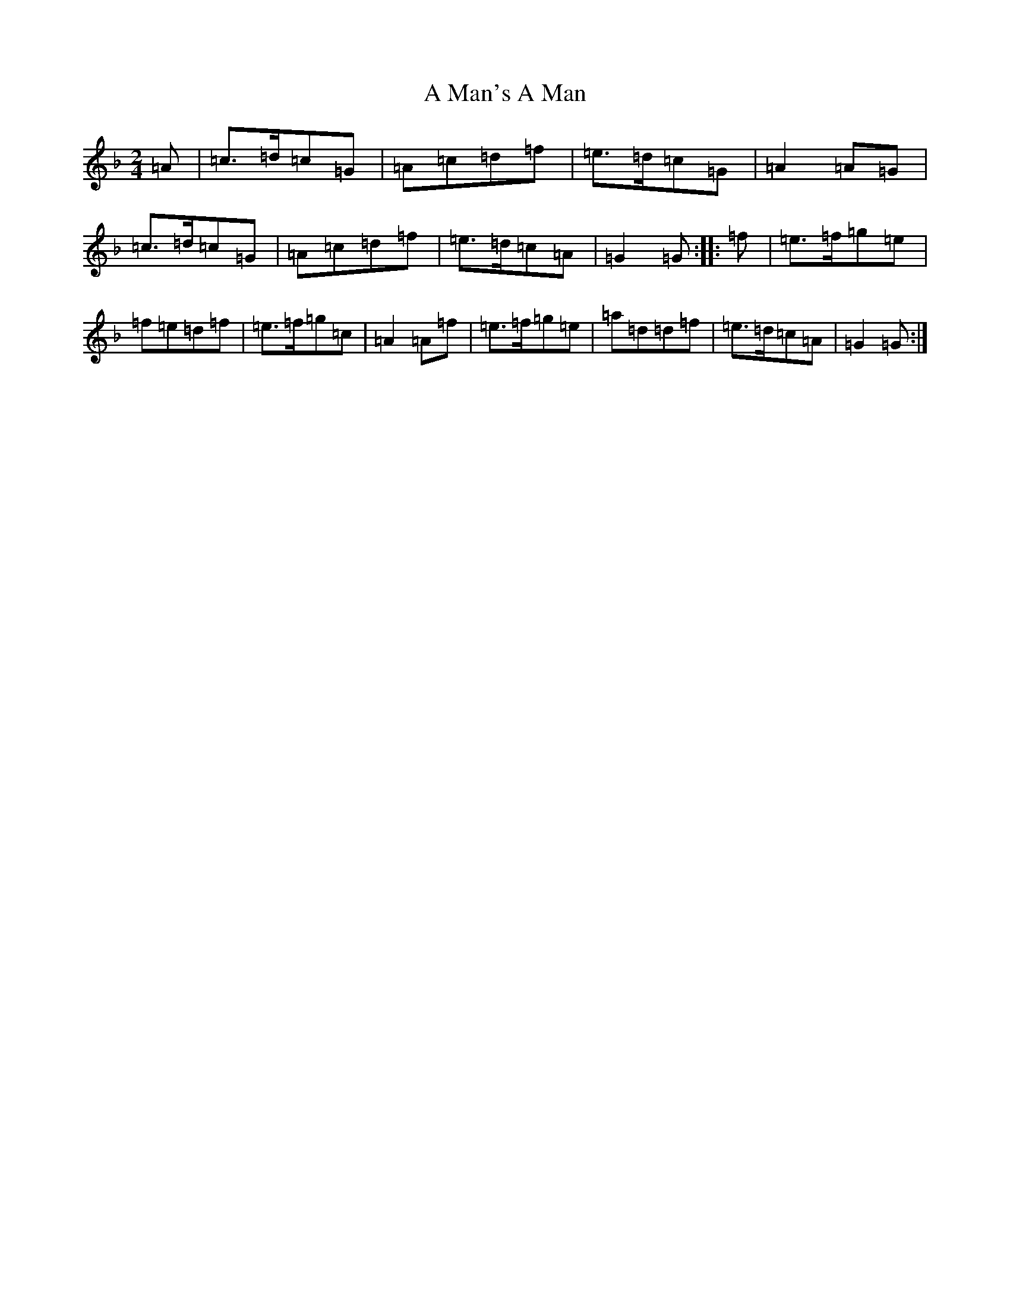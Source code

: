 X: 113
T: A Man's A Man
S: https://thesession.org/tunes/4145#setting16909
Z: E Mixolydian
R: polka
M:2/4
L:1/8
K: C Mixolydian
=A|=c>=d=c=G|=A=c=d=f|=e>=d=c=G|=A2=A=G|=c>=d=c=G|=A=c=d=f|=e>=d=c=A|=G2=G:||:=f|=e>=f=g=e|=f=e=d=f|=e>=f=g=c|=A2=A=f|=e>=f=g=e|=a=d=d=f|=e>=d=c=A|=G2=G:|